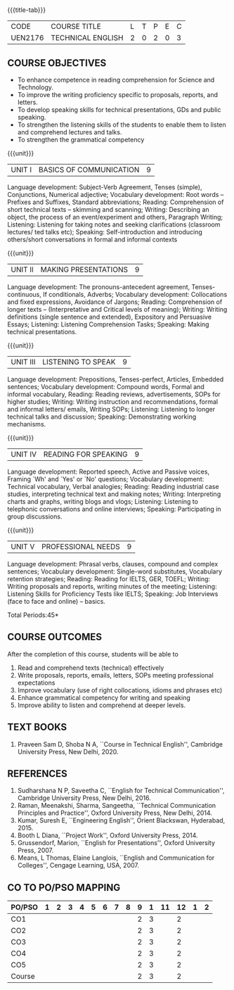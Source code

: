 * 
:properties:
:author: 
:date: 
:end:

#+startup: showall
{{{title-tab}}}
| CODE    | COURSE TITLE      | L | T | P | E | C |
| UEN2176 | TECHNICAL ENGLISH | 2 | 0 | 2 | 0 | 3 |
		
** R2021 CHANGES :noexport:
1. The knowledge level of unit1 was modified from K2 to K3
2. Unit1 was reordered
3. Reference book was added  for the unit1

** COURSE OBJECTIVES
- To enhance competence in reading comprehension for Science and
  Technology.
- To improve the writing proficiency specific to proposals, reports,
  and letters.
- To develop speaking skills for technical presentations, GDs and
  public speaking.
- To strengthen the listening skills of the students to enable them to
  listen and comprehend lectures and talks.
- To strengthen the grammatical competency

{{{unit}}}
| UNIT I | BASICS OF COMMUNICATION|	9|
Language development: Subject-Verb Agreement, Tenses (simple),
Conjunctions, Numerical adjective; Vocabulary development: Root words
-- Prefixes and Suffixes, Standard abbreviations; Reading:
Comprehension of short technical texts -- skimming and scanning;
Writing: Describing an object, the process of an event/experiment and
others, Paragraph Writing; Listening: Listening for taking notes and
seeking clarifications (classroom lectures/ ted talks etc); Speaking:
Self-introduction and introducing others/short conversations in formal
and informal contexts

{{{unit}}}
| UNIT II | MAKING PRESENTATIONS | 9 |
Language development: The pronouns-antecedent agreement,
Tenses-continuous, If conditionals, Adverbs; Vocabulary development:
Collocations and fixed expressions, Avoidance of Jargons; Reading:
Comprehension of longer texts -- (Interpretative and Critical levels
of meaning); Writing: Writing definitions (single sentence and
extended), Expository and Persuasive Essays; Listening: Listening
Comprehension Tasks; Speaking: Making technical presentations.

{{{unit}}}
| UNIT III | LISTENING TO SPEAK | 9 |
Language development: Prepositions, Tenses-perfect, Articles, Embedded
sentences; Vocabulary development: Compound words, Formal and informal
vocabulary, Reading: Reading reviews, advertisements, SOPs for higher
studies; Writing: Writing instruction and recommendations, formal and
informal letters/ emails, Writing SOPs; Listening: Listening to longer
technical talks and discussion; Speaking: Demonstrating working
mechanisms.

{{{unit}}}
| UNIT IV | READING FOR SPEAKING | 9 |
Language development: Reported speech, Active and Passive voices,
Framing `Wh' and `Yes' or `No' questions; Vocabulary development:
Technical vocabulary, Verbal analogies; Reading: Reading industrial
case studies, interpreting technical text and making notes; Writing:
Interpreting charts and graphs, writing blogs and vlogs; Listening:
Listening to telephonic conversations and online interviews; Speaking:
Participating in group discussions.

{{{unit}}}
| UNIT V | PROFESSIONAL NEEDS | 9 |
Language development: Phrasal verbs, clauses, compound and complex
sentences; Vocabulary development: Single-word substitutes, Vocabulary
retention strategies; Reading: Reading for IELTS, GER, TOEFL; Writing:
Writing proposals and reports, writing minutes of the meeting;
Listening: Listening Skills for Proficiency Tests like IELTS;
Speaking: Job Interviews (face to face and online) -- basics.

\hfill *Total Periods:45*

** COURSE OUTCOMES
After the completion of this course, students will be able to
1. Read and comprehend texts (technical) effectively
2. Write proposals, reports, emails, letters, SOPs meeting
   professional expectations
3. Improve vocabulary (use of right collocations, idioms and phrases
   etc)
4. Enhance grammatical competency for writing and speaking
5. Improve ability to listen and comprehend at deeper levels.


** TEXT BOOKS
1. Praveen Sam D, Shoba N A, ``Course in Technical English'',
   Cambridge University Press, New Delhi, 2020.
   
** REFERENCES
1. Sudharshana N P, Saveetha C, ``English for Technical
   Communication'', Cambridge University Press, New Delhi, 2016.
2. Raman, Meenakshi, Sharma, Sangeetha, ``Technical Communication
   Principles and Practice'', Oxford University Press, New
   Delhi, 2014.
3. Kumar, Suresh E, ``Engineering English'', Orient Blackswan,
   Hyderabad, 2015.
4. Booth L Diana, ``Project Work'', Oxford University Press, 2014.
5. Grussendorf, Marion, ``English for Presentations'', Oxford
   University Press, 2007.
6. Means, L Thomas, Elaine Langlois, ``English and Communication for
   Colleges'', Cengage Learning, USA, 2007.

** CO TO PO/PSO MAPPING
| PO/PSO | 1 | 2 | 3 | 4 | 5 | 6 | 7 | 8 | 9 | 1 | 11 | 12 | 1 | 2 |
|--------+---+---+---+---+---+---+---+---+---+---+----+----+---+---|
| CO1    |   |   |   |   |   |   |   |   | 2 | 3 |    |  2 |   |   |
| CO2    |   |   |   |   |   |   |   |   | 2 | 3 |    |  2 |   |   |
| CO3    |   |   |   |   |   |   |   |   | 2 | 3 |    |  2 |   |   |
| CO4    |   |   |   |   |   |   |   |   | 2 | 3 |    |  2 |   |   |
| CO5    |   |   |   |   |   |   |   |   | 2 | 3 |    |  2 |   |   |
|--------+---+---+---+---+---+---+---+---+---+---+----+----+---+---|
| Course |   |   |   |   |   |   |   |   | 2 | 3 |    |  2 |   |   |

